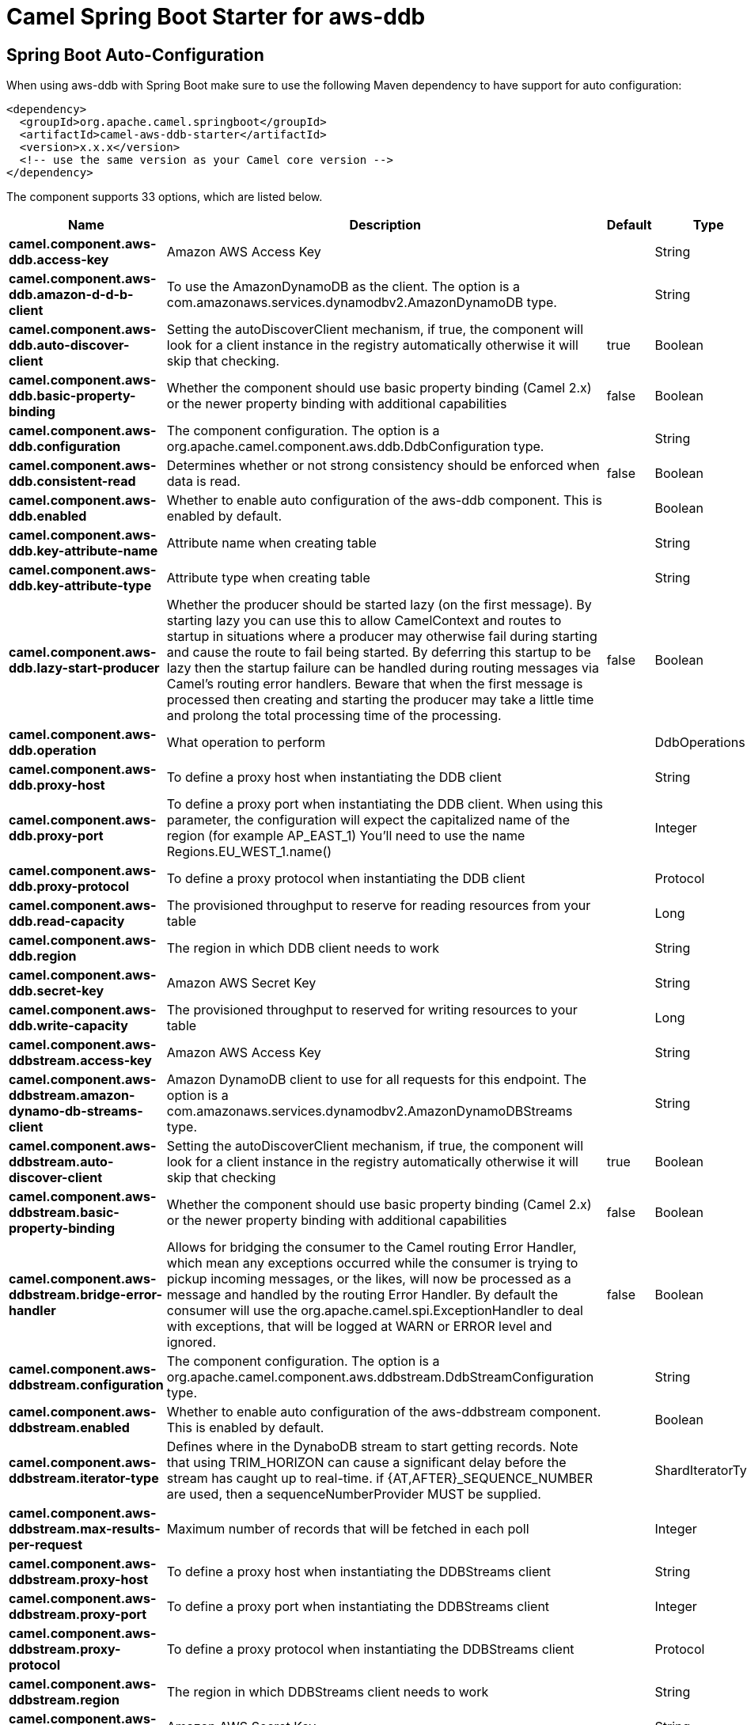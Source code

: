 // spring-boot-auto-configure options: START
:page-partial:
:doctitle: Camel Spring Boot Starter for aws-ddb

== Spring Boot Auto-Configuration

When using aws-ddb with Spring Boot make sure to use the following Maven dependency to have support for auto configuration:

[source,xml]
----
<dependency>
  <groupId>org.apache.camel.springboot</groupId>
  <artifactId>camel-aws-ddb-starter</artifactId>
  <version>x.x.x</version>
  <!-- use the same version as your Camel core version -->
</dependency>
----


The component supports 33 options, which are listed below.



[width="100%",cols="2,5,^1,2",options="header"]
|===
| Name | Description | Default | Type
| *camel.component.aws-ddb.access-key* | Amazon AWS Access Key |  | String
| *camel.component.aws-ddb.amazon-d-d-b-client* | To use the AmazonDynamoDB as the client. The option is a com.amazonaws.services.dynamodbv2.AmazonDynamoDB type. |  | String
| *camel.component.aws-ddb.auto-discover-client* | Setting the autoDiscoverClient mechanism, if true, the component will look for a client instance in the registry automatically otherwise it will skip that checking. | true | Boolean
| *camel.component.aws-ddb.basic-property-binding* | Whether the component should use basic property binding (Camel 2.x) or the newer property binding with additional capabilities | false | Boolean
| *camel.component.aws-ddb.configuration* | The component configuration. The option is a org.apache.camel.component.aws.ddb.DdbConfiguration type. |  | String
| *camel.component.aws-ddb.consistent-read* | Determines whether or not strong consistency should be enforced when data is read. | false | Boolean
| *camel.component.aws-ddb.enabled* | Whether to enable auto configuration of the aws-ddb component. This is enabled by default. |  | Boolean
| *camel.component.aws-ddb.key-attribute-name* | Attribute name when creating table |  | String
| *camel.component.aws-ddb.key-attribute-type* | Attribute type when creating table |  | String
| *camel.component.aws-ddb.lazy-start-producer* | Whether the producer should be started lazy (on the first message). By starting lazy you can use this to allow CamelContext and routes to startup in situations where a producer may otherwise fail during starting and cause the route to fail being started. By deferring this startup to be lazy then the startup failure can be handled during routing messages via Camel's routing error handlers. Beware that when the first message is processed then creating and starting the producer may take a little time and prolong the total processing time of the processing. | false | Boolean
| *camel.component.aws-ddb.operation* | What operation to perform |  | DdbOperations
| *camel.component.aws-ddb.proxy-host* | To define a proxy host when instantiating the DDB client |  | String
| *camel.component.aws-ddb.proxy-port* | To define a proxy port when instantiating the DDB client. When using this parameter, the configuration will expect the capitalized name of the region (for example AP_EAST_1) You'll need to use the name Regions.EU_WEST_1.name() |  | Integer
| *camel.component.aws-ddb.proxy-protocol* | To define a proxy protocol when instantiating the DDB client |  | Protocol
| *camel.component.aws-ddb.read-capacity* | The provisioned throughput to reserve for reading resources from your table |  | Long
| *camel.component.aws-ddb.region* | The region in which DDB client needs to work |  | String
| *camel.component.aws-ddb.secret-key* | Amazon AWS Secret Key |  | String
| *camel.component.aws-ddb.write-capacity* | The provisioned throughput to reserved for writing resources to your table |  | Long
| *camel.component.aws-ddbstream.access-key* | Amazon AWS Access Key |  | String
| *camel.component.aws-ddbstream.amazon-dynamo-db-streams-client* | Amazon DynamoDB client to use for all requests for this endpoint. The option is a com.amazonaws.services.dynamodbv2.AmazonDynamoDBStreams type. |  | String
| *camel.component.aws-ddbstream.auto-discover-client* | Setting the autoDiscoverClient mechanism, if true, the component will look for a client instance in the registry automatically otherwise it will skip that checking | true | Boolean
| *camel.component.aws-ddbstream.basic-property-binding* | Whether the component should use basic property binding (Camel 2.x) or the newer property binding with additional capabilities | false | Boolean
| *camel.component.aws-ddbstream.bridge-error-handler* | Allows for bridging the consumer to the Camel routing Error Handler, which mean any exceptions occurred while the consumer is trying to pickup incoming messages, or the likes, will now be processed as a message and handled by the routing Error Handler. By default the consumer will use the org.apache.camel.spi.ExceptionHandler to deal with exceptions, that will be logged at WARN or ERROR level and ignored. | false | Boolean
| *camel.component.aws-ddbstream.configuration* | The component configuration. The option is a org.apache.camel.component.aws.ddbstream.DdbStreamConfiguration type. |  | String
| *camel.component.aws-ddbstream.enabled* | Whether to enable auto configuration of the aws-ddbstream component. This is enabled by default. |  | Boolean
| *camel.component.aws-ddbstream.iterator-type* | Defines where in the DynaboDB stream to start getting records. Note that using TRIM_HORIZON can cause a significant delay before the stream has caught up to real-time. if {AT,AFTER}_SEQUENCE_NUMBER are used, then a sequenceNumberProvider MUST be supplied. |  | ShardIteratorType
| *camel.component.aws-ddbstream.max-results-per-request* | Maximum number of records that will be fetched in each poll |  | Integer
| *camel.component.aws-ddbstream.proxy-host* | To define a proxy host when instantiating the DDBStreams client |  | String
| *camel.component.aws-ddbstream.proxy-port* | To define a proxy port when instantiating the DDBStreams client |  | Integer
| *camel.component.aws-ddbstream.proxy-protocol* | To define a proxy protocol when instantiating the DDBStreams client |  | Protocol
| *camel.component.aws-ddbstream.region* | The region in which DDBStreams client needs to work |  | String
| *camel.component.aws-ddbstream.secret-key* | Amazon AWS Secret Key |  | String
| *camel.component.aws-ddbstream.sequence-number-provider* | Provider for the sequence number when using one of the two ShardIteratorType.{AT,AFTER}_SEQUENCE_NUMBER iterator types. Can be a registry reference or a literal sequence number. The option is a org.apache.camel.component.aws.ddbstream.SequenceNumberProvider type. |  | String
|===
// spring-boot-auto-configure options: END
